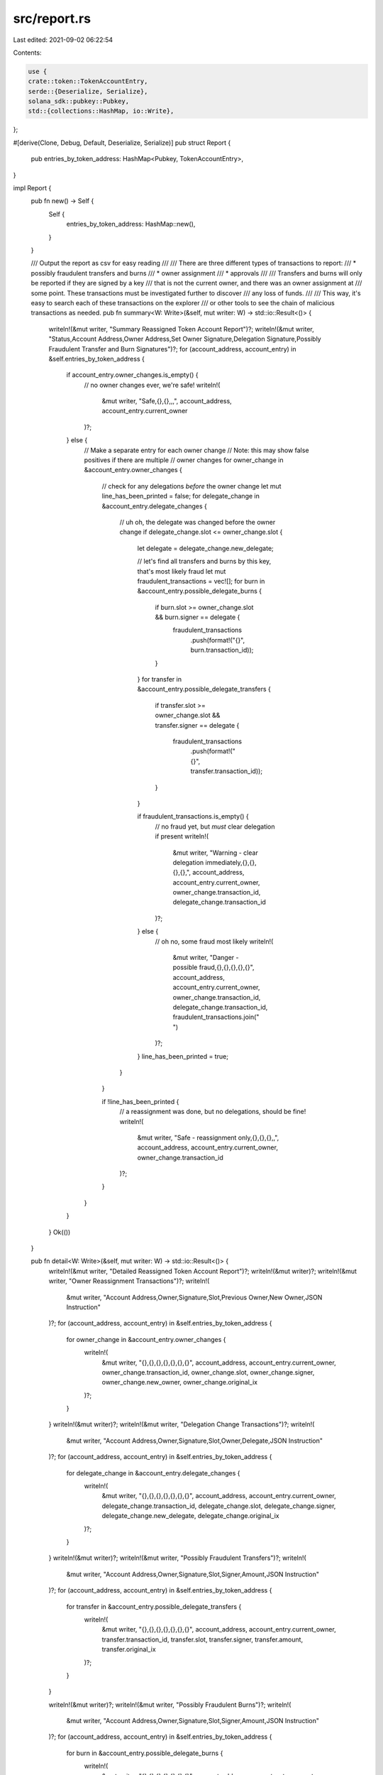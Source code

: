 src/report.rs
=============

Last edited: 2021-09-02 06:22:54

Contents:

.. code-block:: rs

    use {
    crate::token::TokenAccountEntry,
    serde::{Deserialize, Serialize},
    solana_sdk::pubkey::Pubkey,
    std::{collections::HashMap, io::Write},
};

#[derive(Clone, Debug, Default, Deserialize, Serialize)]
pub struct Report {
    pub entries_by_token_address: HashMap<Pubkey, TokenAccountEntry>,
}

impl Report {
    pub fn new() -> Self {
        Self {
            entries_by_token_address: HashMap::new(),
        }
    }

    /// Output the report as csv for easy reading
    ///
    /// There are three different types of transactions to report:
    ///   * possibly fraudulent transfers and burns
    ///   * owner assignment
    ///   * approvals
    ///
    /// Transfers and burns will only be reported if they are signed by a key
    /// that is not the current owner, and there was an owner assignment at
    /// some point. These transactions must be investigated further to discover
    /// any loss of funds.
    ///
    /// This way, it's easy to search each of these transactions on the explorer
    /// or other tools to see the chain of malicious transactions as needed.
    pub fn summary<W: Write>(&self, mut writer: W) -> std::io::Result<()> {
        writeln!(&mut writer, "Summary Reassigned Token Account Report")?;
        writeln!(&mut writer, "Status,Account Address,Owner Address,Set Owner Signature,Delegation Signature,Possibly Fraudulent Transfer and Burn Signatures")?;
        for (account_address, account_entry) in &self.entries_by_token_address {
            if account_entry.owner_changes.is_empty() {
                // no owner changes ever, we're safe!
                writeln!(
                    &mut writer,
                    "Safe,{},{},,,",
                    account_address, account_entry.current_owner
                )?;
            } else {
                // Make a separate entry for each owner change
                // Note: this may show false positives if there are multiple
                // owner changes
                for owner_change in &account_entry.owner_changes {
                    // check for any delegations *before* the owner change
                    let mut line_has_been_printed = false;
                    for delegate_change in &account_entry.delegate_changes {
                        // uh oh, the delegate was changed before the owner change
                        if delegate_change.slot <= owner_change.slot {
                            let delegate = delegate_change.new_delegate;

                            // let's find all transfers and burns by this key, that's most likely fraud
                            let mut fraudulent_transactions = vec![];
                            for burn in &account_entry.possible_delegate_burns {
                                if burn.slot >= owner_change.slot && burn.signer == delegate {
                                    fraudulent_transactions
                                        .push(format!("{}", burn.transaction_id));
                                }
                            }
                            for transfer in &account_entry.possible_delegate_transfers {
                                if transfer.slot >= owner_change.slot && transfer.signer == delegate
                                {
                                    fraudulent_transactions
                                        .push(format!("{}", transfer.transaction_id));
                                }
                            }

                            if fraudulent_transactions.is_empty() {
                                // no fraud yet, but *must* clear delegation if present
                                writeln!(
                                    &mut writer,
                                    "Warning - clear delegation immediately,{},{},{},{},",
                                    account_address,
                                    account_entry.current_owner,
                                    owner_change.transaction_id,
                                    delegate_change.transaction_id
                                )?;
                            } else {
                                // oh no, some fraud most likely
                                writeln!(
                                    &mut writer,
                                    "Danger - possible fraud,{},{},{},{},{}",
                                    account_address,
                                    account_entry.current_owner,
                                    owner_change.transaction_id,
                                    delegate_change.transaction_id,
                                    fraudulent_transactions.join(" ")
                                )?;
                            }
                            line_has_been_printed = true;
                        }
                    }

                    if !line_has_been_printed {
                        // a reassignment was done, but no delegations, should be fine!
                        writeln!(
                            &mut writer,
                            "Safe - reassignment only,{},{},{},,",
                            account_address,
                            account_entry.current_owner,
                            owner_change.transaction_id
                        )?;
                    }
                }
            }
        }
        Ok(())
    }

    pub fn detail<W: Write>(&self, mut writer: W) -> std::io::Result<()> {
        writeln!(&mut writer, "Detailed Reassigned Token Account Report")?;
        writeln!(&mut writer)?;
        writeln!(&mut writer, "Owner Reassignment Transactions")?;
        writeln!(
            &mut writer,
            "Account Address,Owner,Signature,Slot,Previous Owner,New Owner,JSON Instruction"
        )?;
        for (account_address, account_entry) in &self.entries_by_token_address {
            for owner_change in &account_entry.owner_changes {
                writeln!(
                    &mut writer,
                    "{},{},{},{},{},{},{}",
                    account_address,
                    account_entry.current_owner,
                    owner_change.transaction_id,
                    owner_change.slot,
                    owner_change.signer,
                    owner_change.new_owner,
                    owner_change.original_ix
                )?;
            }
        }
        writeln!(&mut writer)?;
        writeln!(&mut writer, "Delegation Change Transactions")?;
        writeln!(
            &mut writer,
            "Account Address,Owner,Signature,Slot,Owner,Delegate,JSON Instruction"
        )?;
        for (account_address, account_entry) in &self.entries_by_token_address {
            for delegate_change in &account_entry.delegate_changes {
                writeln!(
                    &mut writer,
                    "{},{},{},{},{},{},{}",
                    account_address,
                    account_entry.current_owner,
                    delegate_change.transaction_id,
                    delegate_change.slot,
                    delegate_change.signer,
                    delegate_change.new_delegate,
                    delegate_change.original_ix
                )?;
            }
        }
        writeln!(&mut writer)?;
        writeln!(&mut writer, "Possibly Fraudulent Transfers")?;
        writeln!(
            &mut writer,
            "Account Address,Owner,Signature,Slot,Signer,Amount,JSON Instruction"
        )?;
        for (account_address, account_entry) in &self.entries_by_token_address {
            for transfer in &account_entry.possible_delegate_transfers {
                writeln!(
                    &mut writer,
                    "{},{},{},{},{},{},{}",
                    account_address,
                    account_entry.current_owner,
                    transfer.transaction_id,
                    transfer.slot,
                    transfer.signer,
                    transfer.amount,
                    transfer.original_ix
                )?;
            }
        }

        writeln!(&mut writer)?;
        writeln!(&mut writer, "Possibly Fraudulent Burns")?;
        writeln!(
            &mut writer,
            "Account Address,Owner,Signature,Slot,Signer,Amount,JSON Instruction"
        )?;
        for (account_address, account_entry) in &self.entries_by_token_address {
            for burn in &account_entry.possible_delegate_burns {
                writeln!(
                    &mut writer,
                    "{},{},{},{},{},{},{}",
                    account_address,
                    account_entry.current_owner,
                    burn.transaction_id,
                    burn.slot,
                    burn.signer,
                    burn.amount,
                    burn.original_ix
                )?;
            }
        }
        Ok(())
    }
}

#[cfg(test)]
mod tests {
    use super::*;
    use crate::token::{DelegateBurn, DelegateChange, DelegateTransfer, OwnerChange};
    use solana_sdk::{clock::Slot, signature::Signature, signer::keypair::Keypair};

    fn new_signature() -> Signature {
        let keypair = Keypair::new();
        Signature::new(&keypair.to_bytes())
    }

    fn new_delegate_transfer(slot: Slot) -> DelegateTransfer {
        DelegateTransfer {
            slot,
            transaction_id: new_signature(),
            signer: Pubkey::new_unique(),
            amount: "100".to_string(),
            original_ix: "ix".to_string(),
        }
    }

    fn new_delegate_burn(slot: Slot) -> DelegateBurn {
        DelegateBurn {
            slot,
            transaction_id: new_signature(),
            signer: Pubkey::new_unique(),
            amount: "100".to_string(),
            original_ix: "ix".to_string(),
        }
    }

    fn new_owner_change(slot: Slot) -> OwnerChange {
        OwnerChange {
            slot,
            transaction_id: new_signature(),
            signer: Pubkey::new_unique(),
            new_owner: Pubkey::new_unique(),
            original_ix: "ix".to_string(),
        }
    }

    fn new_delegate_change(slot: Slot) -> DelegateChange {
        DelegateChange {
            slot,
            transaction_id: new_signature(),
            signer: Pubkey::new_unique(),
            new_delegate: Pubkey::new_unique(),
            original_ix: "ix".to_string(),
        }
    }

    /// A good token account entry has no owner changes ever
    fn good_token_account_entry(owner: Pubkey, mint: Pubkey) -> TokenAccountEntry {
        let mut token_account_entry = TokenAccountEntry::new(owner, mint);
        let slot = 10;
        token_account_entry
            .possible_delegate_transfers
            .push(new_delegate_transfer(slot));
        token_account_entry
            .possible_delegate_burns
            .push(new_delegate_burn(slot));
        token_account_entry
            .delegate_changes
            .push(new_delegate_change(slot));
        token_account_entry
            .all_delegate_addresses
            .insert(Pubkey::new_unique());
        token_account_entry
    }

    /// A reassigned account entry has had its ownership changed
    fn reassigned_token_account_entry(owner: Pubkey, mint: Pubkey) -> TokenAccountEntry {
        let mut token_account_entry = TokenAccountEntry::new(owner, mint);
        let slot = 10;
        // only an owner change
        token_account_entry
            .owner_changes
            .push(new_owner_change(slot));
        token_account_entry
    }

    /// An open delegation account entry has a delegation set by a previous owner
    fn open_delegation_token_account_entry(owner: Pubkey, mint: Pubkey) -> TokenAccountEntry {
        let mut token_account_entry = TokenAccountEntry::new(owner, mint);
        let slot = 10;
        // no delegate transfers or burns, but previous owner delegated
        token_account_entry
            .owner_changes
            .push(new_owner_change(slot));
        token_account_entry
            .delegate_changes
            .push(new_delegate_change(slot));
        token_account_entry
            .all_delegate_addresses
            .insert(Pubkey::new_unique());
        token_account_entry
    }

    /// Fraudulent account entry has a delegation set by a previous owner who
    /// signed transfers and / or burns
    fn fraudulent_token_account_entry(owner: Pubkey, mint: Pubkey) -> TokenAccountEntry {
        let mut token_account_entry = TokenAccountEntry::new(owner, mint);
        let slot = 10;
        token_account_entry
            .owner_changes
            .push(new_owner_change(slot));
        let delegate_change = new_delegate_change(slot);
        let mut delegate_transfer = new_delegate_transfer(slot);
        delegate_transfer.signer = delegate_change.new_delegate;
        token_account_entry
            .possible_delegate_transfers
            .push(delegate_transfer);
        let mut delegate_burn = new_delegate_burn(slot);
        delegate_burn.signer = delegate_change.new_delegate;
        token_account_entry
            .possible_delegate_burns
            .push(delegate_burn);
        token_account_entry
            .all_delegate_addresses
            .insert(delegate_change.new_delegate);
        token_account_entry.delegate_changes.push(delegate_change);
        token_account_entry
    }

    #[test]
    fn detail_good() {
        let owner = Pubkey::new_unique();
        let mint = Pubkey::new_unique();
        let entry = good_token_account_entry(owner, mint);
        let mut report = Report::new();
        report.entries_by_token_address.insert(owner, entry);
        let mut buffer: Vec<u8> = vec![];
        report.detail(&mut buffer).unwrap();
        let converted = std::str::from_utf8(&buffer).unwrap();
        println!("{}", converted);
    }

    #[test]
    fn detail_reassigned() {
        let owner = Pubkey::new_unique();
        let mint = Pubkey::new_unique();
        let entry = reassigned_token_account_entry(owner, mint);
        let mut report = Report::new();
        report.entries_by_token_address.insert(owner, entry);
        let mut buffer: Vec<u8> = vec![];
        report.detail(&mut buffer).unwrap();
        let converted = std::str::from_utf8(&buffer).unwrap();
        println!("{}", converted);
    }

    #[test]
    fn detail_open_delegation() {
        let owner = Pubkey::new_unique();
        let mint = Pubkey::new_unique();
        let entry = open_delegation_token_account_entry(owner, mint);
        let mut report = Report::new();
        report.entries_by_token_address.insert(owner, entry);
        let mut buffer: Vec<u8> = vec![];
        report.detail(&mut buffer).unwrap();
        let converted = std::str::from_utf8(&buffer).unwrap();
        println!("{}", converted);
    }

    #[test]
    fn detail_fraudulent() {
        let owner = Pubkey::new_unique();
        let mint = Pubkey::new_unique();
        let entry = fraudulent_token_account_entry(owner, mint);
        let mut report = Report::new();
        report.entries_by_token_address.insert(owner, entry);
        let mut buffer: Vec<u8> = vec![];
        report.detail(&mut buffer).unwrap();
        let converted = std::str::from_utf8(&buffer).unwrap();
        println!("{}", converted);
    }

    #[test]
    fn summary_good() {
        let owner = Pubkey::new_unique();
        let mint = Pubkey::new_unique();
        let entry = good_token_account_entry(owner, mint);
        let mut report = Report::new();
        report.entries_by_token_address.insert(owner, entry);
        let mut buffer: Vec<u8> = vec![];
        report.summary(&mut buffer).unwrap();
        let converted = std::str::from_utf8(&buffer).unwrap();
        println!("{}", converted);
    }

    #[test]
    fn summary_reassigned() {
        let owner = Pubkey::new_unique();
        let mint = Pubkey::new_unique();
        let entry = reassigned_token_account_entry(owner, mint);
        let mut report = Report::new();
        report.entries_by_token_address.insert(owner, entry);
        let mut buffer: Vec<u8> = vec![];
        report.summary(&mut buffer).unwrap();
        let converted = std::str::from_utf8(&buffer).unwrap();
        println!("{}", converted);
    }

    #[test]
    fn summary_open_delegation() {
        let owner = Pubkey::new_unique();
        let mint = Pubkey::new_unique();
        let entry = open_delegation_token_account_entry(owner, mint);
        let mut report = Report::new();
        report.entries_by_token_address.insert(owner, entry);
        let mut buffer: Vec<u8> = vec![];
        report.summary(&mut buffer).unwrap();
        let converted = std::str::from_utf8(&buffer).unwrap();
        println!("{}", converted);
    }

    #[test]
    fn summary_fraudulent() {
        let owner = Pubkey::new_unique();
        let mint = Pubkey::new_unique();
        let entry = fraudulent_token_account_entry(owner, mint);
        let mut report = Report::new();
        report.entries_by_token_address.insert(owner, entry);
        let mut buffer: Vec<u8> = vec![];
        report.summary(&mut buffer).unwrap();
        let converted = std::str::from_utf8(&buffer).unwrap();
        println!("{}", converted);
    }
}


